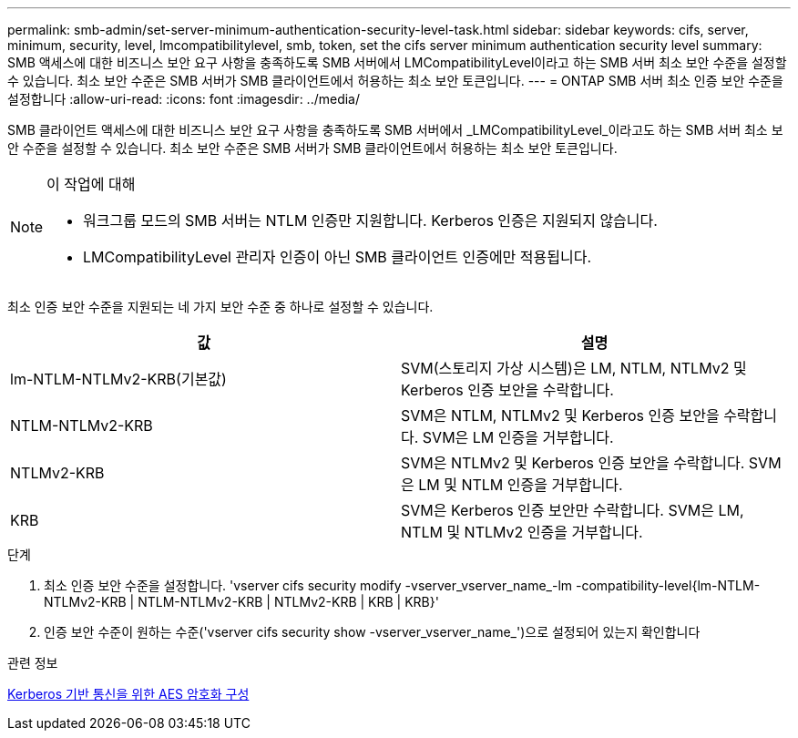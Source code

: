 ---
permalink: smb-admin/set-server-minimum-authentication-security-level-task.html 
sidebar: sidebar 
keywords: cifs, server, minimum, security, level, lmcompatibilitylevel, smb, token, set the cifs server minimum authentication security level 
summary: SMB 액세스에 대한 비즈니스 보안 요구 사항을 충족하도록 SMB 서버에서 LMCompatibilityLevel이라고 하는 SMB 서버 최소 보안 수준을 설정할 수 있습니다. 최소 보안 수준은 SMB 서버가 SMB 클라이언트에서 허용하는 최소 보안 토큰입니다. 
---
= ONTAP SMB 서버 최소 인증 보안 수준을 설정합니다
:allow-uri-read: 
:icons: font
:imagesdir: ../media/


[role="lead"]
SMB 클라이언트 액세스에 대한 비즈니스 보안 요구 사항을 충족하도록 SMB 서버에서 _LMCompatibilityLevel_이라고도 하는 SMB 서버 최소 보안 수준을 설정할 수 있습니다. 최소 보안 수준은 SMB 서버가 SMB 클라이언트에서 허용하는 최소 보안 토큰입니다.

[NOTE]
.이 작업에 대해
====
* 워크그룹 모드의 SMB 서버는 NTLM 인증만 지원합니다. Kerberos 인증은 지원되지 않습니다.
* LMCompatibilityLevel 관리자 인증이 아닌 SMB 클라이언트 인증에만 적용됩니다.


====
최소 인증 보안 수준을 지원되는 네 가지 보안 수준 중 하나로 설정할 수 있습니다.

|===
| 값 | 설명 


 a| 
lm-NTLM-NTLMv2-KRB(기본값)
 a| 
SVM(스토리지 가상 시스템)은 LM, NTLM, NTLMv2 및 Kerberos 인증 보안을 수락합니다.



 a| 
NTLM-NTLMv2-KRB
 a| 
SVM은 NTLM, NTLMv2 및 Kerberos 인증 보안을 수락합니다. SVM은 LM 인증을 거부합니다.



 a| 
NTLMv2-KRB
 a| 
SVM은 NTLMv2 및 Kerberos 인증 보안을 수락합니다. SVM은 LM 및 NTLM 인증을 거부합니다.



 a| 
KRB
 a| 
SVM은 Kerberos 인증 보안만 수락합니다. SVM은 LM, NTLM 및 NTLMv2 인증을 거부합니다.

|===
.단계
. 최소 인증 보안 수준을 설정합니다. 'vserver cifs security modify -vserver_vserver_name_-lm -compatibility-level{lm-NTLM-NTLMv2-KRB | NTLM-NTLMv2-KRB | NTLMv2-KRB | KRB | KRB}'
. 인증 보안 수준이 원하는 수준('vserver cifs security show -vserver_vserver_name_')으로 설정되어 있는지 확인합니다


.관련 정보
xref:enable-disable-aes-encryption-kerberos-task.adoc[Kerberos 기반 통신을 위한 AES 암호화 구성]

